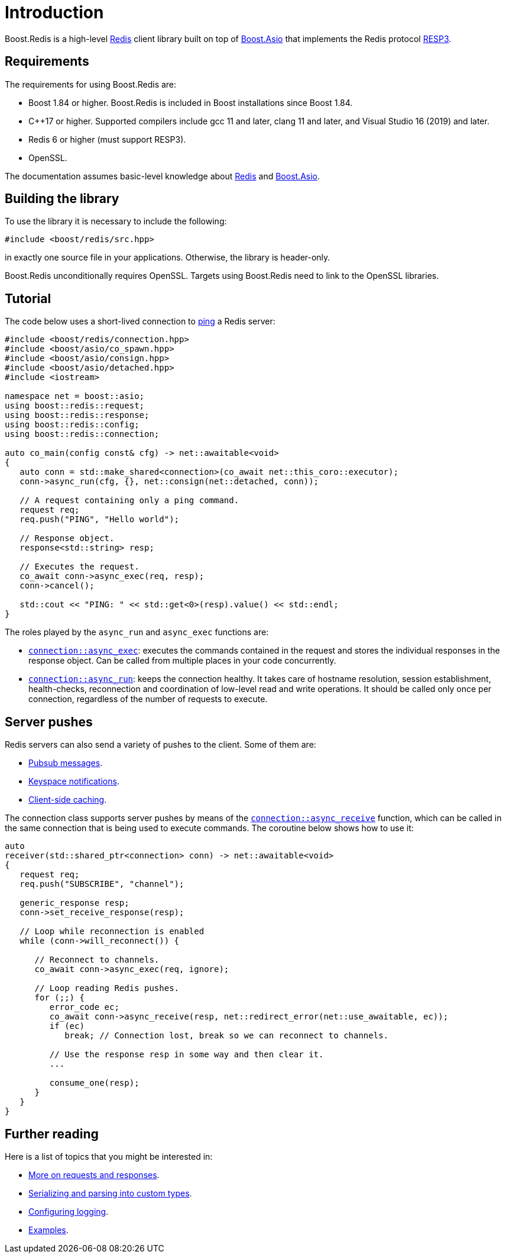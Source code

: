//
// Copyright (c) 2025 Marcelo Zimbres Silva (mzimbres@gmail.com)
//
// Distributed under the Boost Software License, Version 1.0. (See accompanying
// file LICENSE_1_0.txt or copy at http://www.boost.org/LICENSE_1_0.txt)
//

[#intro]
= Introduction

Boost.Redis is a high-level https://redis.io/[Redis] client library built on top of
https://www.boost.org/doc/libs/latest/doc/html/boost_asio.html[Boost.Asio]
that implements the Redis protocol
https://github.com/redis/redis-specifications/blob/master/protocol/RESP3.md[RESP3].

== Requirements

The requirements for using Boost.Redis are:

* Boost 1.84 or higher. Boost.Redis is included in Boost installations since Boost 1.84.
* pass:[C++17] or higher. Supported compilers include gcc 11 and later, clang 11 and later, and Visual Studio 16 (2019) and later.
* Redis 6 or higher (must support RESP3).
* OpenSSL.

The documentation assumes basic-level knowledge about https://redis.io/docs/[Redis] and https://www.boost.org/doc/libs/latest/doc/html/boost_asio.html[Boost.Asio].

== Building the library

To use the library it is necessary to include the following:

[source,cpp]
----
#include <boost/redis/src.hpp>
----

in exactly one source file in your applications. Otherwise, the library is header-only.

Boost.Redis unconditionally requires OpenSSL. Targets using Boost.Redis need to link
to the OpenSSL libraries.

== Tutorial

The code below uses a short-lived connection to
https://redis.io/commands/ping/[ping] a Redis server:


[source,cpp]
----
#include <boost/redis/connection.hpp>
#include <boost/asio/co_spawn.hpp>
#include <boost/asio/consign.hpp>
#include <boost/asio/detached.hpp>
#include <iostream>

namespace net = boost::asio;
using boost::redis::request;
using boost::redis::response;
using boost::redis::config;
using boost::redis::connection;

auto co_main(config const& cfg) -> net::awaitable<void>
{
   auto conn = std::make_shared<connection>(co_await net::this_coro::executor);
   conn->async_run(cfg, {}, net::consign(net::detached, conn));

   // A request containing only a ping command.
   request req;
   req.push("PING", "Hello world");

   // Response object.
   response<std::string> resp;

   // Executes the request.
   co_await conn->async_exec(req, resp);
   conn->cancel();

   std::cout << "PING: " << std::get<0>(resp).value() << std::endl;
}
----

The roles played by the `async_run` and `async_exec` functions are:

* xref:reference:boost/redis/basic_connection/async_exec-02.adoc[`connection::async_exec`]: executes the commands contained in the
  request and stores the individual responses in the response object. Can
  be called from multiple places in your code concurrently.
* xref:reference:boost/redis/basic_connection/async_run-04.adoc[`connection::async_run`]: keeps the connection healthy. It takes care of hostname resolution, session establishment, health-checks, reconnection and coordination of low-level read and write operations. It should be called only once per connection, regardless of the number of requests to execute.

== Server pushes

Redis servers can also send a variety of pushes to the client. Some of
them are:

* https://redis.io/docs/manual/pubsub/[Pubsub messages].
* https://redis.io/docs/manual/keyspace-notifications/[Keyspace notifications].
* https://redis.io/docs/manual/client-side-caching/[Client-side caching].

The connection class supports server pushes by means of the
xref:reference:boost/redis/basic_connection/async_receive.adoc[`connection::async_receive`] function, which can be
called in the same connection that is being used to execute commands.
The coroutine below shows how to use it:


[source,cpp]
----
auto
receiver(std::shared_ptr<connection> conn) -> net::awaitable<void>
{
   request req;
   req.push("SUBSCRIBE", "channel");

   generic_response resp;
   conn->set_receive_response(resp);

   // Loop while reconnection is enabled
   while (conn->will_reconnect()) {

      // Reconnect to channels.
      co_await conn->async_exec(req, ignore);

      // Loop reading Redis pushes.
      for (;;) {
         error_code ec;
         co_await conn->async_receive(resp, net::redirect_error(net::use_awaitable, ec));
         if (ec)
            break; // Connection lost, break so we can reconnect to channels.

         // Use the response resp in some way and then clear it.
         ...

         consume_one(resp);
      }
   }
}
----

== Further reading

Here is a list of topics that you might be interested in:

* xref:requests_responses.adoc[More on requests and responses].
* xref:serialization.adoc[Serializing and parsing into custom types].
* xref:logging.adoc[Configuring logging].
* xref:examples.adoc[Examples].
